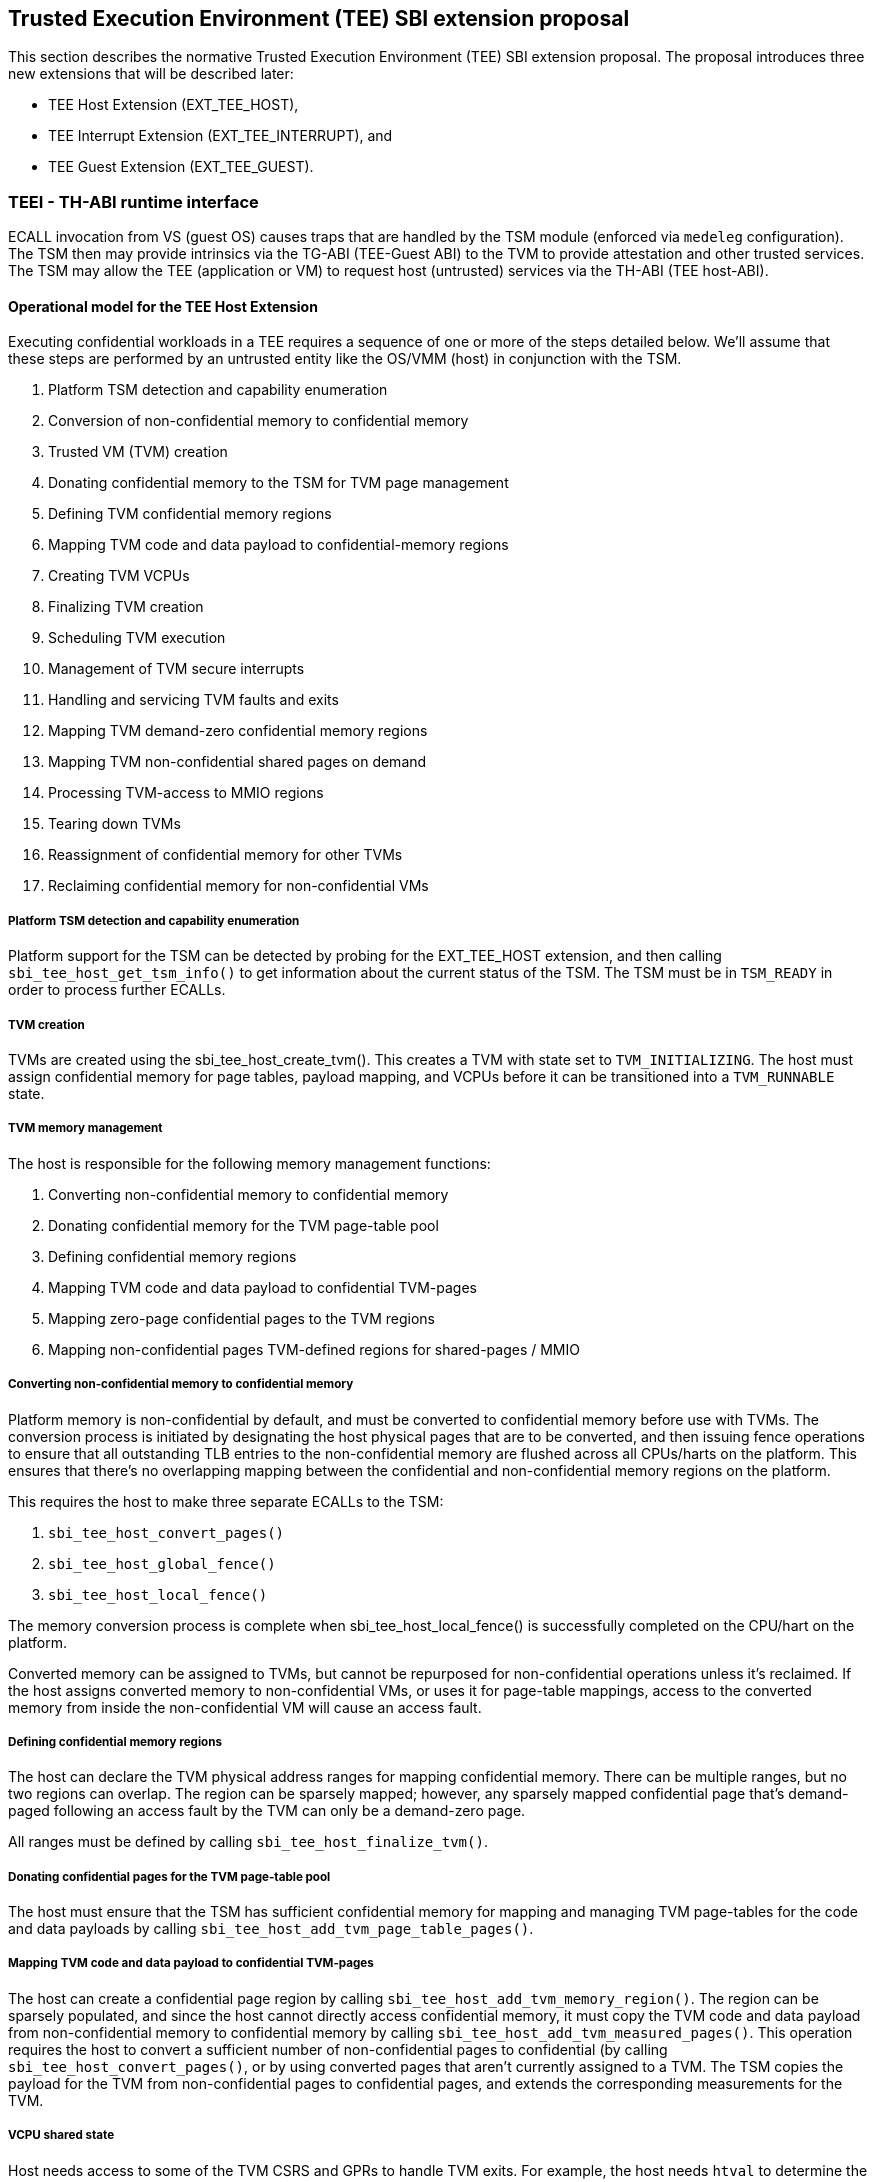 :imagesdir: ./images

[[sbi_tee]]
== Trusted Execution Environment (TEE) SBI extension proposal
This section describes the normative Trusted Execution Environment (TEE) SBI extension proposal. 
The proposal introduces three new extensions that will be described later:

* TEE Host Extension (EXT_TEE_HOST), 
* TEE Interrupt Extension (EXT_TEE_INTERRUPT), and 
* TEE Guest Extension (EXT_TEE_GUEST).

=== TEEI - TH-ABI runtime interface 
ECALL invocation from VS (guest OS) causes traps that are handled by the 
TSM module (enforced via `medeleg` configuration). The TSM then may provide
intrinsics via the TG-ABI (TEE-Guest ABI) to the TVM to provide attestation 
and other trusted services. The TSM may allow the TEE (application or VM) 
to request host (untrusted) services via the TH-ABI (TEE host-ABI).

==== Operational model for the TEE Host Extension
Executing confidential workloads in a TEE requires a sequence of one or more of the steps detailed below.
We'll assume that these steps are performed by an untrusted entity like the OS/VMM (host) in conjunction
with the TSM.

. Platform TSM detection and capability enumeration
. Conversion of non-confidential memory to confidential memory
. Trusted VM (TVM) creation
. Donating confidential memory to the TSM for TVM page management
. Defining TVM confidential memory regions
. Mapping TVM code and data payload to confidential-memory regions
. Creating TVM VCPUs
. Finalizing TVM creation
. Scheduling TVM execution
. Management of TVM secure interrupts
. Handling and servicing TVM faults and exits
. Mapping TVM demand-zero confidential memory regions
. Mapping TVM non-confidential shared pages on demand
. Processing TVM-access to MMIO regions
. Tearing down TVMs
. Reassignment of confidential memory for other TVMs
. Reclaiming confidential memory for non-confidential VMs

===== Platform TSM detection and capability enumeration
Platform support for the TSM can be detected by probing for the EXT_TEE_HOST extension, and then
calling `sbi_tee_host_get_tsm_info()` to get information about the current status of the TSM. The
TSM must be in `TSM_READY` in order to process further ECALLs.

===== TVM creation
TVMs are created using the sbi_tee_host_create_tvm(). This creates a TVM with state set to `TVM_INITIALIZING`.
The host must assign confidential memory for page tables, payload mapping, and VCPUs before it can be
transitioned into a `TVM_RUNNABLE` state.

===== TVM memory management
The host is responsible for the following memory management functions:

. Converting non-confidential memory to confidential memory
. Donating confidential memory for the TVM page-table pool
. Defining confidential memory regions
. Mapping TVM code and data payload to confidential TVM-pages
. Mapping zero-page confidential pages to the TVM regions
. Mapping non-confidential pages TVM-defined regions for shared-pages / MMIO

===== Converting non-confidential memory to confidential memory
Platform memory is non-confidential by default, and must be converted to confidential memory
before use with TVMs. The conversion process is initiated by designating the host physical
pages that are to be converted, and then issuing fence operations to ensure that all outstanding
TLB entries to the non-confidential memory are flushed across all CPUs/harts on the platform. This
ensures that there's no overlapping mapping between the confidential and non-confidential memory
regions on the platform.

This requires the host to make three separate ECALLs to the TSM:

. `sbi_tee_host_convert_pages()`
. `sbi_tee_host_global_fence()`
. `sbi_tee_host_local_fence()`

The memory conversion process is complete when sbi_tee_host_local_fence() is successfully completed
on the CPU/hart on the platform.

Converted memory can be assigned to TVMs, but cannot be repurposed for non-confidential operations
unless it's reclaimed. If the host assigns converted memory to non-confidential VMs, or uses it for
page-table mappings, access to the converted memory from inside the non-confidential VM will cause
an access fault.

===== Defining confidential memory regions
The host can declare the TVM physical address ranges for mapping confidential memory. There can be multiple ranges,
but no two regions can overlap. The region can be sparsely mapped; however, any sparsely mapped confidential page that's
demand-paged following an access fault by the TVM can only be a demand-zero page.

All ranges must be defined by calling `sbi_tee_host_finalize_tvm()`.

===== Donating confidential pages for the TVM page-table pool
The host must ensure that the TSM has sufficient confidential memory for mapping and managing TVM page-tables
for the code and data payloads by calling `sbi_tee_host_add_tvm_page_table_pages()`.

===== Mapping TVM code and data payload to confidential TVM-pages
The host can create a confidential page region by calling `sbi_tee_host_add_tvm_memory_region()`.
The region can be sparsely populated, and since the host cannot directly access confidential memory, it must copy the TVM
code and data payload from non-confidential memory to confidential memory by calling `sbi_tee_host_add_tvm_measured_pages()`.
This operation requires the host to convert a sufficient number of non-confidential pages to confidential (by calling
`sbi_tee_host_convert_pages()`, or by using converted pages that aren't currently assigned to a TVM. The TSM copies the 
payload for the TVM from non-confidential pages to confidential pages, and extends the corresponding measurements for the
TVM.

===== VCPU shared state
Host needs access to some of the TVM CSRS and GPRs to handle TVM exits. For example, the host needs `htval` to determine
the fault address, `a0`-`a7` GPRs are needed to handle forwarded ECALLs and so on. For this purpose, the host and TSM use NACL
Extension based shared memory interface <<R10>>, from now on called NACL shared memory to avoid confusion with shared memory pages
between TVM and the host.

The NACL shared memory interface is between TSM and the host and TSM is responsible for writing any trap-related CSRs and GPRs
needed by the host to handle the exception. TSM is also responsible for reading the returned result and forwarding it to the TVM.
Further details about which CSRs and GPRS are used by the TSM and the host can be found in <<table_tsm_csr_updates_in_nacl>>.
The layout of NACL shared memory is shown below as `struct nacl_shmem` and `scratch` space layout for TSM is shown as
`struct tsm_shmem_scratch`.

[source, C]
-------------------
struct nacl_shmem {
    /* Scratch space. The layout of this scratch space is defined by the particular function being
     * invoked.
     *
     * For the `sbi_tee_host_run_tvm_vcpu()` function in the TEE-H extension, the layout of this 
     * scratch space matches the `tsm_shmem_scratch` struct given below.
     */
    uint64_t scratch[256];
    uint64_t _reserved[240];
    /* Bitmap indicating which CSRs in `csrs` the host wishes to sync.
     *
     * Currently unused in the TEE-related extensions and will not be read or written by the TSM.
     */
    uint64_t dirty_bitmap[16];
    /* Hypervisor and virtual-supervisor CSRs. The 12-bit CSR number is transformed into a 10-bit
     * index by extracting bits `{csr[11:10], csr[7:0]}` since `csr[9:8]` is always 2'b10 for HS
     * and VS CSRs.
     *
     * These CSRs may be updated by `sbi_tee_host_run_tvm_vcpu()` in the TEE-Host extension. See
     * the documentation of `sbi_tee_host_run_tvm_vcpu()` for more details.
     */
    uint64_t csrs[1024];
};

struct tsm_shmem_scratch {
    /* General purpose registers for a TVM guest.
     *
     * The TSM will always read or write the minimum number of registers in this set to complete
     * the requested action. To avoid leaking information from the TVM, the TSM must follow the
     * given rules.
     *
     * The TSM will write to these registers upon return from `sbi_tee_host_run_tvm_vcpu()` when:
     *  - The vCPU takes a store guest page fault in an emulated MMIO region.
     *  - The vCPU makes an ECALL that is to be forwarded to the host.
     *
     * The TSM will read from these registers when:
     *  - The vCPU takes a load guest page fault in an emulated MMIO region.
     */
    uint64_t guest_gprs[32];
    uint64_t _reserved[224];
};
-------------------

The below table describes the list of CSRs and GPRs that the TSM and the host are supposed to use from NACL shared memory.
It also describes the operation allowed for each entity in terms of `R` (read) and `W` (write) permissions. Note that the TSM
and the host can read/write to any of the fields without any faults but the permissions depict the expected use case. For write only
CSRs or GPRs TSM is supposed to ignore any modifications by the host. TSM is only supposed to take modifications from CSRs or GPRs
with read permission such as `a0` and `a1` GPRs.

[#table_tsm_csr_updates_in_nacl]
.TSM NACL CSRs and GPRs
[cols="2,1,1,12", width=100%, align="center", options="header"]
|===
| *CSRs*     | *TSM* | *Host* | *Purpose*
| htinst     |  W    |  R     | TSM writes the faulting instruction into htinst to allow the host to emulate the MMIO.
| htval      |  W    |  R     | In case of a guest page-fault, TSM writes the guest's physical address that faulted into
                                htval CSR.
| htimedelta |  W    |  R     | TSM writes the guest htimedelta in this CSR. This is to allow the host to schedule an internal
                                software timer for the guest to keep the timer interrupt ticking.
| vstimecmp  |  W    |  R     | TSM writes the guest's vstimecmp to allow the host to schedule an internal software timer for the guest. 
| vsie       |  W    |  R     | TSM writes the guest's vsie to allow the host to check which interrupts are enabled. This is useful
                                in waking up a guest's vcpu when it's sleeping due to a `WFI` instruction.
| *GPRs*     |       |        |
| a0         |  RW   |  RW    | Used for both passing argument and returning the result for ECALLs forwarded to the host.
| a1         |  RW   |  RW    | Used for both passing argument and returning the result for ECALLs forwarded to the host.
| a2         |  W    |  R     | Used for passing an argument for ECALLs forwarded to the host.
| a3         |  W    |  R     | Used for passing an argument for ECALLs forwarded to the host.
| a4         |  W    |  R     | Used for passing an argument for ECALLs forwarded to the host.
| a5         |  W    |  R     | Used for passing an argument for ECALLs forwarded to the host.
| a6         |  W    |  R     | Used for passing an argument for ECALLs forwarded to the host.
| a7         |  W    |  R     | Used for passing an argument for ECALLs forwarded to the host.
| x0-x31     |  RW   |  RW    | Any of the GPR used in load/store instruction trapped for MMIO emulation.
|===

[TIP]
====
It's recommended that the TSM should transform the load or store instruction to/from `a0` before writing to the htinst CSR.
So that `a0` will be the only GPR used for MMIO emulation reducing the GPRs accessible to the host.
====

===== VCPU creation
The host must register CPUs/harts with the TSM before they can be used for TVM execution by calling
`sbi_tee_host_create_tvm_vcpu()`. The NACL shared memory interface is used between the host and the
TSM for processing TVM exits from `sbi_tee_host_run_tvm_vcpu()`.

===== TVM execution
Following the assignment of memory and VCPU resources, the host can transition the guest into a `TVM_RUNNABLE`
state by calling `sbi_tee_host_finalize_tvm()`. The host must set up TVM Boot vCPU execution parameters like the
entrypoint (`ENTRY_PC`) and boot argument (`ENTRY_ARG`) using arguments to `sbi_tee_host_finalize_tvm()`. Note that
some TEE calls are no longer permissible after this transition.

The host can then call sbi_tee_host_run_tvm_vcpu()` to begin execution. The host must boot vCPU `0` first otherwise
`sbi_tee_host_run_tvm_vcpu()` call will fail. TVM execution continues until there is an event like an interrupt, or
fault that cannot be serviced by the TSM. Some interrupts and exceptions are resumable, and the host can determine
specific reason by examining the `scause` CSR. The host can then examine the NACL shared memory if needed to determine
further course of action. This may involve servicing exits caused by TVM-ECALLs that require host action (like adding
MMIO region or share memory with the host), TVM page-faults, virtual instructions, etc.

===== Mapping confidential demand-zero pages and non-confidential shared pages
The host can handle TVM page-faults by determining whether it was caused by access to a confidential or
non-confidential region. In the former case, it can use `sbi_tee_host_add_tvm_zero_pages()` to
populate the region with a previously converted confidential page. The TSM verifies that the confidential
page isn't currently in use, and zeroes it out before assigning it to the TVM. Demand-zero pages have no bearing
on the TVM measurement, and can be added at any point in time.

The host can process non-confidential pages by calling `sbi_tee_host_add_shared_pages()`. Non-confidential
shared memory regions are defined by the TVM using the EXT_TEE_GUEST extension.

===== Handling MMIO faults
TVMs can define MMIO regions using the EXT_TEE_GUEST extension, and a runtime access to such a region causes
a resumable exit from the TVM. The host can examine the exit code from `scause` CSR, and when the exception
is a guest load/store page fault, the host will check if the fault address belongs to any of the registered MMIO
emulation regions. The fault address information comes from `stval` and `htval` CSRs. After emulation, the host
updates the NACL shared memory region as appropriate and resumes TVM execution. This process also involves instruction
decoding using the `htinst` CSR from the NACL shared memory region.

===== Handling virtual instructions
The host can handle exits caused by virtual instruction by examining and decoding the contents of the
NACL shared memory region.

===== Management of secure interrupts
The host can use the Tee Interrupt Extension (EXT_TEE_INTERRUPT) to manage secure TVM interrupts on
platforms with AIA support.

===== TVM teardown
The host can teardown a TVM by calling `sbi_tee_host_destroy_tvm()`. This automatically releases all
confidential memory assigned to the TVM, and it can be repurposed for use with other TVMs. However,
reclaiming the memory for use by non-confidential workloads requires an explicit call to
`sbi_tee_host_reclaim_pages()`.

==== Operational model for the TEE Guest Extension
This interface is used by TVMs to communicate with TSM. Presently, this extension allows guests
to define memory regions for MMIO emulation by host, share pages with the host and control interrupt
injection by host.

===== TVM-defined MMIO regions
TVM can register the physical address location as a non-confidential MMIO region at runtime to be emulated by the host.
This is done by calling `sbi_tee_guest_add_mmio_region()`. This results in an exit to the host, and it can retrieve the
information by checking the exit code from the TVM and examining the NACL shared memory region. The expectation
is that the host will service a subsequent page-fault that results from a TVM-access to the non-confidential region.

===== TVM-defined Shared memory regions
TVMs can choose to yield access to confidential memory at runtime and request shared (non-confidential) memory.
The TVM must communicate its request to the host to convert confidential to non-confidential and vice-versa 
explicitly via the `sbi_tee_guest_share_memory_region()` and `sbi_tee_guest_unshare_memory_region()`. This request
results in an exit to the TSM which enforces the security properties on the mapping and exits to the VMM host to 
enforce TLB invalidation. The host must complete a TVM TLB invalidation sequence, initiated by `tee_host_tvm_initiate_fence()`,
to complete the assignment change. The calling TVM vCPU is considered blocked until the assignment change is completed.
Attempts to run it with `sbi_tee_host_run_tvm_vcpu()` will fail. Any guest page faults taken by other TVM vCPUs in this
region before the completion of the assignment change are considered fatal. The host may not insert any pages in the region
before the completion of the assignment change. Upon completion, the host may either immediately add non-confidential pages
or may insert the pages on faults during TVM access into the region using `sbi_tee_host_add_tvm_shared_pages()`.

Both sharing and unsharing operations are destructive, i.e. the contents of memory in the range to be converted are lost.

image:tsm_detection_and_tvm_creation.svg[Figure 7]
Figure 7: TSM Detection and TVM creation

image:tvm_destruction_and_memory_reclamation.svg[Figure 8]
Figure 8: TVM destruction and Memory reclamation

image:tvm_runtime_execution.svg[Figure 9]
Figure 9: TVM runtime execution

== TEE Host Extension (EID #0x54454548)

=== Listing of common enums
The following enums are referenced by several functions described below.

[source, C]
-------------------
enum tsm_page_type {
    /* 4KiB */
    PAGE_4K = 0,
    /* 2 MiB */
    PAGE_2MB = 1,
    /* 1 GiB */
    PAGE_1GB = 2,
    /* 512 GiB */
    PAGE_512GB = 3,
}
-------------------

[source, C]
-------------------
enum tvm_state {
    /* The TVM has been created, but isn't yet ready to run */
    TVM_INITIALIZING = 0,
    /* The TVM is in a runnable state */
    TVM_RUNNABLE = 1,
};
-------------------

[#sbi_tee_host_get_tsm_info]
=== Function: TEE Host Get TSM Info (FID #0)
[source, C]
-----
struct sbiret sbi_tee_host_get_tsm_info(unsigned long tsm_info_address,
                                        unsigned long tsm_info_len);
-----
Writes up to `tsm_info_len` bytes of information at the physical memory address
specified by `tsm_info_address`. `tsm_info_len` should be the size of the
`tsm_info` struct below. The information returned by the call can be used to determine
the current state of the TSM, and configure parameters for other TVM-related calls.

*Returns* the number of bytes written to `tsm_info_address` on success.

[source, C]
------
enum tsm_state {
    /* TSM has not been loaded on this platform. */
    TSM_NOT_LOADED = 0,
    /* TSM has been loaded, but has not yet been initialized. */
    TSM_LOADED = 1,
    /* TSM has been loaded & initialized, and is ready to accept ECALLs.*/
    TSM_READY = 2
};

struct tsm_info {
    /*
     * The current state of the TSM (see tsm_state enum above). If the state is not TSM_READY,
     * the remaining fields are invalid and will be initialized to 0.
     */
    uint32_t tsm_state;
    /* Version number of the running TSM. */
    uint32_t tsm_version;
    /*
     * The number of 4KiB pages which must be donated to the TSM for storing TVM
     * state in sbi_tee_host_create_tvm_vcpu().
     */
    unsigned long tvm_state_pages;
    /* The maximum number of VCPUs a TVM can support. */
    unsigned long tvm_max_vcpus;
    /*
     * The number of 4kB pages which must be donated to the TSM when
     * creating a new VCPU.
     */
    unsigned long tvm_vcpu_state_pages;
};
------

The possible error codes returned in `sbiret.error` are shown below.

[#table_sbi_tee_host_get_tsm_info_errors]
.TEE Host Get TSM Info
[cols="2,3", width=90%, align="center", options="header"]
|===
| Error code              | Description
| SBI_SUCCESS             | The operation completed successfully.
| SBI_ERR_INVALID_ADDRESS | `tsm_info_address` was invalid.
| SBI_ERR_INVALID_PARAM   | `tsm_info_len` was insufficient.
| SBI_ERR_FAILED          | The operation failed for unknown reasons.
|===

A list of possible TSM states and the associated semantics appears below (TBD: States for TSM update).

[#table_tsm_states]
.TSM States
[%header,%autowidth]
|===
| TSM State          | Meaning
| TSM_NOT_LOADED     | TSM has not been loaded on this platform.
| TSM_LOADED         | TSM has been loaded, but has not yet been initialized.
| TSM_READY          | TSM has been loaded & initialized, and is ready to accept ECALLs.
|===

[#sbi_tee_host_convert_pages]
=== Function: TEE Host Convert Pages (FID #1)
[source, C]
-----
struct sbiret sbi_tee_host_convert_pages(unsigned long base_page_address,
                                         unsigned long num_pages);

-----

Begins the process of converting `num_pages` of non-confidential memory starting
at `base_page_address` to confidential-memory. On success, pages can be assigned
to TVMs only following subsequent calls to `sbi_tee_host_global_fence()` and
`sbi_tee_host_local_fence()` that complete the conversion process. The implied
page size is 4KiB.

The `base_page_address` must be page-aligned.


The possible error codes returned in `sbiret.error` are shown below.

[#table_sbi_tee_host_convert_pages_errors]
.TEE Host Convert Pages
[cols="2,3", width=90%, align="center", options="header"]
|===
| Error code              | Description
| SBI_SUCCESS             | The operation completed successfully.
| SBI_ERR_INVALID_ADDRESS | `base_page_address` was invalid.
| SBI_ERR_INVALID_PARAM   | `num_pages` was invalid.
| SBI_ERR_FAILED          | The operation failed for unknown reasons.
|===


=== Function: TEE Host Reclaim Pages (FID #2)
[source, C]
-------
struct sbiret sbi_tee_host_reclaim_pages(unsigned long base_page_address,
                                         unsigned long num_pages);

-------
Reclaims `num_pages` of confidential memory starting at `base_page_address`.
The pages must not be currently assigned to an active TVM. The implied page
size is 4KiB.

The possible error codes returned in `sbiret.error` are shown below.

[#table_tee_tsm_reclaim_pages_errors]
.TEE Host Reclaim Pages
[cols="2,3", width=90%, align="center", options="header"]
|===
| Error code              | Description
| SBI_SUCCESS             | The operation completed successfully.
| SBI_ERR_INVALID_ADDRESS | `base_page_address` was invalid.
| SBI_ERR_INVALID_PARAM   | `num_pages` was invalid.
| SBI_ERR_FAILED          | The operation failed for unknown reasons.
|===

[#sbi_tee_host_global_fence]
=== Function: TEE Host Initiate Global Fence (FID #3)
[source, C]
-----
struct sbiret sbi_tee_host_global_fence(void);
-----
Initiates a TLB invalidation sequence for all pages marked for conversion via
calls to `sbi_tee_host_convert_pages()`. The TLB invalidation sequence is completed
when `sbi_tee_host_local_fence()` has been invoked on all other CPUs. An error is
returned if a TLB invalidation sequence is already in progress.

The possible error codes returned in `sbiret.error` are shown below.

[#table_sbi_tee_host_global_fence_errors]
.TEE Host Initiate Fence
[cols="2,3", width=90%, align="center", options="header"]
|===
| Error code              | Description
| SBI_SUCCESS             | The operation completed successfully.
| SBI_ERR_ALREADY_STARTED | A fence operation is already in progress.
| SBI_ERR_FAILED          | The operation failed for unknown reasons.
|===

[#sbi_tee_host_local_fence]
=== Function: TEE Host Local Fence (FID #4)
[source, C]
-----
struct sbiret sbi_tee_host_local_fence(void);
-----
Invalidates TLB entries for all pages pending conversion by an in-progress TLB
invalidation operation on the local CPU.

The possible error codes returned in `sbiret.error` are shown below.

[#table_sbi_tee_host_local_fence_errors]
.TEE Host Local Fence
[cols="2,3", width=90%, align="center", options="header"]
|===
| Error code            | Description
| SBI_SUCCESS           | The operation completed successfully.
| SBI_ERR_FAILED        | The operation failed for unknown reasons.
|===

[#sbi_tee_host_create_tvm]
=== Function: TEE Host Create TVM (FID #5)
[source, C]
-----
struct sbiret sbi_tee_host_create_tvm(unsigned long tvm_create_params_addr,
                                      unsigned long tvm_create_params_len);
-----
Creates a confidential TVM using the specified parameters. The `tvm_create_params_addr`
is the physical address of the buffer containing the `tvm_create_params` structure
described below, and `tvm_create_params_len` is the size of the structure in bytes.

TVM creation (static) process where a set of TEE pages are assigned for a TVM to hold a 
TVM's global state. This routine also configures the global configuration that applies 
to the TVM and affects all TVM virtual hart settings. For example, features enabled for this 
TVM, perfmon enabled, debug enabled etc.

Callers of this API should first invoke `sbi_tee_host_get_tsm_info()` to obtain information
about the parameters that should be used to populate `tvm_create_params`.

[source, C]
----
struct tvm_create_params {
    /*
     * The base physical address of the 16KiB confidential memory region
     * that should be used for the TVM's page directory. Must be 16KiB-aligned.
     */
    unsigned long tvm_page_directory_addr;
    /*
     * The base physical address of the confidential memory region to be used
     * to hold the TVM's state. Must be page-aligned and the number of
     * pages must be at least the value returned in tsm_info.vm_state_pages
     * returned by the call to sbi_tee_host_get_tsm_info().
     */
    unsigned long tvm_state_addr;
};
----

*Returns* the *`tvm_guest_id`* in sbiret.value on success. The *`tvm_guest_id`* can be used
to uniquely reference the TVM in invocations of the other functions that appear below. On
success, the TVM will be in the `TVM_INITIALIZING` state, until a subsequent call to
`sbi_tee_host_finalize_tvm()` is made to transition the TVM to a `TVM_RUNNABLE` state.

The list of possible TVM states appears below.

[#table_sbi_tvm_states]
.TEE TVM States
[cols="2,3", width=90%, align="center", options="header"]
|===
| State              | Description
| TVM_INITIALIZING   | The TVM has been created, but isn't yet ready to run.
| TVM_RUNNABLE       | The TVM is in a runnable state, and can be executed by
                     | calling `sbi_tee_host_run_tvm_vcpu()`.
|===

The possible error codes returned in `sbiret.error` are shown below.

[#table_sbi_tee_host_create_tvm_errors]
.TEE Host Create TVM Errors
[cols="2,3", width=90%, align="center", options="header"]
|===
| Error code              | Description
| SBI_SUCCESS             | The operation completed successfully.
| SBI_ERR_INVALID_ADDRESS | `tvm_create_params_addr` was invalid.
| SBI_ERR_INVALID_PARAM   | `tvm_create_params_len` was invalid.
| SBI_ERR_FAILED          | The operation failed for unknown reasons.
|===

[#sbi_tee_host_finalize_tvm]
=== Function: TEE Host Finalize TVM (FID #6)
[source, C]
------
struct sbiret sbi_tee_host_finalize_tvm(unsigned long tvm_guest_id,
                                        unsigned long entry_sepc,
                                        unsigned long entry_arg);
------
Transitions the TVM specified by `tvm_guest_id` from the `TVM_INITIALIZING` state to a `TVM_RUNNABLE`
state. Also, sets the entry point (`ENTRY_PC`) using `entry_sepc` and boot argument (`ENTRY_ARG`) 
using `entry_arg` for the boot VCPU. Both `entry_sepc` and `entry_arg` are included in the measurement
of the TVM. 'entry_sepc' is the address in TVM binary to start the boot VCPU from and `entry_arg` is 
the address of guest fdt and is passed as an argument to the boot VCPU in `a1` GPR. 

The TSM enforces that a TVM virtual harts cannot be entered unless the TVM measurement is committed 
via this operation. No additional measured pages may be added after this operation is successfully completed.

The possible error codes returned in `sbiret.error` are shown below.

[#table_sbi_tee_host_finalize_tvm_errors]
.TEE Host Finalize TVM Errors
[cols="2,3", width=90%, align="center", options="header"]
|===
| Error code            | Description
| SBI_SUCCESS           | The operation completed successfully.
| SBI_ERR_INVALID_PARAM | `tvm_guest_id` was invalid, or the
                          TVM wasn't in the `TVM_INITIALIZING` state.
| SBI_ERR_FAILED        | The operation failed for unknown reasons.
|===
 
[#sbi_tee_host_destroy_tvm]
=== Function: TEE Host Destroy TVM (FID #7)
[source, C]
-------
struct sbiret sbi_tee_host_destroy_tvm(unsigned long tvm_guest_id);
-------

Destroys a confidential TVM previously created using *`sbi_tee_host_create_tvm()`*.  

Confidential TVM memory is automatically un-assigned following successful destruction, and it
can be assigned to other TVMs. Repurposing confidential memory for use by non-confidential
TVMs requires an explicit call to *`sbi_tee_host_reclaim_pages()`* (described below).

TVM destroy verifies that the VMM has stopped all virtual harts execution for the TVM 
otherwise this call will fail. The TVM virtual hart may not be entered after this point. 
The VMM may start reclaiming TVM memory after this call succeeds.

The possible error codes returned in `sbiret.error` are shown below.

[#table_sbi_tee_host_destroy_tvm_errors]
.TEE Host Destroy TVM Errors
[cols="2,3", width=90%, align="center", options="header"]
|===
| Error code            | Description
| SBI_SUCCESS           | The operation completed successfully.
| SBI_ERR_INVALID_PARAM | `tvm_guest_id` was invalid.
| SBI_ERR_FAILED        | The operation failed for unknown reasons.
|===

[#sbi_tee_host_add_tvm_memory_region]
=== Function: TEE Host Add TVM Memory Region (FID #8)
[source, C]
-----
struct sbiret sbi_tee_host_add_tvm_memory_region(unsigned long tvm_guest_id,
                                                 unsigned long tvm_gpa_addr,
                                                 unsigned long region_len);
-----
Marks the range of TVM physical address space starting at `tvm_gpa_addr` as reserved
for the mapping of confidential memory. The memory region length is specified by 
`region_len`.

Both `tvm_gpa_addr` and `region_len` must be 4kB-aligned, and the region must not
overlap with a previously defined region. This call must not be made after calling
`sbi_tee_host_finalize_tvm()`.

The possible error codes returned in `sbiret.error` are shown below.

[#table_sbi_tee_host_add_tvm_memory_region_errors]
.TEE Host Add TVM Memory Region
[cols="2,3", width=90%, align="center", options="header"]
|===
| Error code              | Description
| SBI_SUCCESS             | The operation completed successfully.
| SBI_ERR_INVALID_ADDRESS | `tvm_gpa_addr` was invalid.
| SBI_ERR_INVALID_PARAM   | `tvm_guest_id` or `region_len` were invalid, or the TVM wasn't
                            in the correct state.
| SBI_ERR_FAILED          | The operation failed for unknown reasons.
|===

[#sbi_tee_host_add_tvm_page_table_pages]
=== Function: TEE Host Add TVM Page Table Pages (FID #9)
[source, C]
-----
struct sbiret sbi_tee_host_add_tvm_page_table_pages(unsigned long tvm_guest_id,
                                                    unsigned long base_page_address,
                                                    unsigned long num_pages);
-----
Adds `num_pages` confidential memory starting at `base_page_address` to the
TVM's page-table page-pool. The implied page size is 4KiB.

Page table pages may be added at any time, and a typical use case is in response to a TVM page fault.

The possible error codes returned in `sbiret.error` are shown below.

[#table_sbi_tee_host_add_tvm_page_table_pages_errors]
.TEE Host Add TVM Page Table Pages
[cols="2,3", width=90%, align="center", options="header"]
|===
| Error code              | Description
| SBI_SUCCESS             | The operation completed successfully.
| SBI_ERR_INVALID_ADDRESS | `base_page_address` was invalid.
| SBI_ERR_OUT_OF_PTPAGES  | The operation could not complete due to insufficient page table pages.
| SBI_ERR_INVALID_PARAM   | `tvm_guest_id` or `num_pages` were invalid,
                             or `tsm_page_type` is invalid.
| SBI_ERR_NOT_SUPPORTED   | The `tsm_page_type` isn't supported by the TSM.
| SBI_ERR_FAILED          | The operation failed for unknown reasons.
|===

[#sbi_tee_host_add_tvm_measured_pages]
=== Function: TEE Host Add TVM Measured Pages (FID #10)
[source, C]
-----
struct sbiret sbi_tee_host_add_tvm_measured_pages(unsigned long tvm_guest_id,
                                                  unsigned long source_address,
                                                  unsigned long dest_address,
                                                  unsigned long tsm_page_type,
                                                  unsigned long num_pages,
                                                  unsigned long tvm_guest_gpa);

-----
Copies num_pages pages from non-confidential memory at `source_address` to confidential
memory at `dest_address`, then measures and maps the pages at `dest_address` at the TVM physical
address space at `tvm_guest_gpa`. The mapping must lie within a region of confidential memory
created with `sbi_tee_host_add_tvm_memory_region()`. The tsm_page_type parameter must
be a legal value for enum type `tsm_page_type`.

This call must not be made after calling `sbi_tee_host_finalize_tvm()`.

This operation is used to extend the static measurement for a TVM for added page contents.
The operation performs a SHA384 hash extend to the measurement register managed by the TSM on 
a 4KB page. The page must be added to a valid GPA mapping. The GPA of the page mapped is part 
of the measurement operation.

The measurement process is a state machine that must be faithfully reproduced by the VMM 
otherwise, the attestation evidence verification by the relying party will fail and the TVM 
will not be considered trustworthy by the relying party. 

The possible error codes returned in `sbiret.error` are shown below.

[#table_sbi_tee_host_add_tvm_measured_pages_errors]
.TEE Host Add TVM Measured Pages
[cols="2,3", width=90%, align="center", options="header"]
|===
| Error code              | Description
| SBI_SUCCESS             | The operation completed successfully.
| SBI_ERR_INVALID_ADDRESS | `source_address` was invalid, or `dest_address`
                            wasn't in a confidential memory region.
| SBI_ERR_INVALID_PARAM   | `tvm_guest_id`, `tsm_page_type`, or `num_pages` were invalid,
                            or the TVM wasn't in the `TVM_INITIALIZING` state.
| SBI_ERR_FAILED          | The operation failed for unknown reasons.
|===

[#sbi_tee_host_add_tvm_zero_pages]
=== Function: TEE Host Add TVM Zero Pages (FID #11)
[source, C]
-----
struct sbiret sbi_tee_host_add_tvm_zero_pages(unsigned long tvm_guest_id,
                                              unsigned long base_page_address,
                                              unsigned long tsm_page_type,
                                              unsigned long num_pages,
                                              unsigned long tvm_base_page_address);
-----
Maps num_pages zero-filled pages of confidential memory starting at `base_page_address`
into the TVM's physical address space starting at `tvm_base_page_address`.
The `tvm_base_page_address` must lie within a region of confidential memory created with
`sbi_tee_host_add_tvm_memory_region()`. The `tsm_page_type` parameter must be a
legal value for the `tsm_page_type` enum. Zero pages for non-present TVM-specified GPA
ranges may be added only post TVM finalization, and are typically demand faulted on TVM access.

This call may be made only after calling `sbi_tee_host_finalize_tvm()`.

The possible error codes returned in `sbiret.error` are shown below.

[#table_sbi_tee_host_add_tvm_zero_pages_errors]
.TEE Host Add TVM Zero Pages Errors
[cols="2,3", width=90%, align="center", options="header"]
|===
| Error code              | Description
| SBI_SUCCESS             | The operation completed successfully.
| SBI_ERR_INVALID_ADDRESS | `base_page_address` or `tvm_base_page_address` were invalid.
| SBI_ERR_INVALID_PARAM   | `tvm_guest_id`, `tsm_page_type`, or `num_pages` were invalid.
| SBI_ERR_FAILED          | The operation failed for unknown reasons.
|===

[#sbi_tee_host_add_tvm_shared_pages]
=== Function: TEE Host Add TVM Shared Pages (FID #12)
[source, C]
-----
struct sbiret sbi_tee_host_add_tvm_shared_pages(unsigned long tvm_guest_id,
                                                unsigned long base_page_address,
                                                unsigned long tsm_page_type,
                                                unsigned long num_pages,
                                                unsigned long tvm_base_page_address);
-----
Maps num_pages of non-confidential memory starting at `base_page_address` into the TVM's physical
address space starting at `tvm_base_page_address`. The `tvm_base_page_address` must lie within a
region of non-confidential memory previously defined by the TVM via the guest interface to the TSM.
The `tsm_page_type` parameter must be a legal value for the `tsm_page_type` enum.

Shared pages can be added only after the TVM begins execution, and calls the TSM to define the
location of shared memory regions. They are typically demand faulted on TVM access.

The possible error codes returned in `sbiret.error` are shown below.

[#table_sbi_tee_host_add_tvm_shared_pages_errors]
.TEE TEE Host Add TVM Shared Pages
[cols="2,3", width=90%, align="center", options="header"]
|===
| Error code              | Description
| SBI_SUCCESS             | The operation completed successfully.
| SBI_ERR_INVALID_ADDRESS | `base_page_address` or `tvm_base_page_address` were invalid.
| SBI_ERR_INVALID_PARAM   | `tvm_guest_id`, `tsm_page_type`, or `num_pages` were invalid.
| SBI_ERR_FAILED          | The operation failed for unknown reasons.
|===

[#sbi_tee_host_create_tvm_vcpu]
=== Function: TEE Host Create TVM VCPU (FID #13)
[source, C]
-----
struct sbiret sbi_tee_host_create_tvm_vcpu(unsigned long tvm_guest_id,
                                           unsigned long tvm_vcpu_id,
                                           unsigned long tvm_state_page_addr);
-----
Adds a VCPU with ID `vcpu_id` to the TVM specified by `tvm_guest_id`. `tvm_state_page_addr`
must be page-aligned and point to a confidential memory region used to hold the TVM's vCPU
state, and must be `tsm_info::tvm_state_pages` pages in length. This call must not be made
after calling `sbi_tee_host_finalize_tvm()`.

The possible error codes returned in `sbiret.error` are shown below.

[#table_sbi_tee_host_create_tvm_vcpu_errors]
.TEE Host Create TVM VCPU Errors
[cols="2,3", width=90%, align="center", options="header"]
|===
| Error code            | Description
| SBI_SUCCESS           | The operation completed successfully.
| SBI_ERR_INVALID_PARAM | `tvm_guest_id` or `tvm_vcpu_id` were invalid,
                          or the TVM wasn't in `TVM_INITIALIZING` state.
| SBI_ERR_FAILED        | The operation failed for unknown reasons.
|===

[#sbi_tee_host_run_tvm_vcpu]
=== Function: TEE Host Run TVM VCPU (FID #14)
[source, C]
-----
struct sbiret sbi_tee_host_run_tvm_vcpu(unsigned long tvm_guest_id,
                                        unsigned long tvm_vcpu_id);
-----
Runs the VCPU specified by `tvm_vcpu_id` in the TVM specified by `tvm_guest_id`.
The `tvm_guest_id` must be in a "runnable" state (requires a prior call
to `sbi_tee_host_finalize_tvm()`). The function does not return unless the TVM exits with
a trap that cannot be handled by the TSM.

*Returns* 0 on success in sbiret.value if the TVM exited with a resumable VCPU interrupt or exception,
and non-zero otherwise. In the latter case, attempts to call `sbi_tee_host_run_tvm_vcpu()` with the
same `tvm_vcpu_id` will fail.

The possible error codes returned in `sbiret.error` are shown below.

[#table_sbi_tee_host_run_tvm_vcpu_errors]
.TEE Host Run TVM VCPU Errors
[cols="2,3", width=90%, align="center", options="header"]
|===
| Error code            | Description
| SBI_ERR_SUCCESS       | The TVM exited, and sbiret.value contains 0 if the
                          interrupt or exception is resumable. The host can
                          examine `scause` to determine details.
| SBI_ERR_INVALID_PARAM | `tvm_guest_id` or `tvm_vcpu_id` were invalid, or the
                          TVM wasn't in `TVM_RUNNABLE` state.
| SBI_ERR_FAILED        | The operation failed for unknown reasons.
|===

The TSM updates the hosts `scause` CSR. The host should use the `scause` field to determine whether
the exit was caused by an interrupt or exception, and then use the additional information in the NACL
shared memory region to determine further course of action (if sbiret.value is 0).

The TSM sets the most significant bit in `scause` to indicate that the exit was caused
by an interrupt, and if this bit is clear, the implication is that the exit was caused
by an exception. The remaining bits are specific information about the interrupt or exception,
and the specific reason can be determined using the enumeration detailed below.

[source, C]
-------
enum tvm_interrupt_exit {
    /* Refer to the privileged spec for details. */
    USER_SOFT = 0,
    SUPERVISOR_SOFT = 1,
    VIRTUAL_SUPERVISOR_SOFT = 2,
    MACHINE_SOFT = 3,
    USER_TIMER = 4,
    SUPERVISOR_TIMER = 5,
    VIRTUAL_SUPERVISOR_TIMER = 6,
    MACHINE_TIMER = 7,
    USER_EXTERNAL = 8,
    SUPERVISOR_EXTERNAL = 9,
    VIRTUAL_SUPERVISOR_EXTERNAL = 10,
    MACHINE_EXTERNAL = 11,
    SUPERVISOR_GUEST_EXTERNAl = 12,
};
-------

[source, C]
-------
enum Exception {
    /* Refer to the privileged spec for details. */
    INSTRUCTION_MISALIGNED = 0,
    INSTRUCTION_FAULT = 1,
    ILLEGAL_INSTRUCTION = 2,
    BREAKPOINT = 3,
    LOAD_MISALIGNED = 4,
    LOAD_FAULT = 5,
    STORE_MISALIGNED = 6,
    STORE_FAULT = 7,
    USER_ENVCALL = 8,
    SUPERVISOR_ENVCALL = 9,
    /*
     * The TVM made an ECALL request directed at the host. The host should examine GPRs A0-A7
     * in the NACL shared memory area to process the ECALL.
    */
    VIRTUAL_SUPERVISOR_ENV_CALL = 10,
    /* Refer to the privileged spec for details. */
    MACHINE_ENVCALL = 11,
    INSTRUCTION_PAGE_FAULT = 12,
    LOAD_PAGE_FAULT = 13,
    STORE_PAGE_FAULT = 15,
    GUEST_INSTRUCTION_PAGE_FAULT = 20,
    /*
     * The TVM encountered a load fault in a confidential, MMIO, or shared memory region. The
     * host should determine the fault address by retrieving the `htval` and `stval` CSRs and
     * combining them as follows: "(htval << 2) | (stval & 0x3)". The fault address can then
     * be used to determine the type of memory region, and making the appropriate call 
     * (example: sbi_tee_host_add_tvm_zero_pages() to add a demand-zero confidential page if
     * applicable), and then calling sbi_tee_host_run_tvm_vcpu() to resume execution at the 
     * following instruction.
     */
    GUEST_LOAD_PAGE_FAULT = 21,
    /* 
     * The TVM executed an instruction that caused an exit. The host should decode the instruction
     * by examining `htinst` CSR and determine the further course of action, and then calling
     * sbi_tee_host_run_tvm_vcpu() if appropriate to resume execution at the following instruction.
     */
    VIRTUAL_INSTRUCTION = 22,
    /*
     * The TVM encountered a store fault in a confidential, MMIO, or shared memory region. The
     * host should determine the fault address by retrieving the `htval` and `stval` CSRs and
     * combining them as follows: "(htval << 2) | (stval & 0x3)". The fault address can then be
     * used to determine the type of memory region, and making the appropriate call
     * (example: sbi_tee_host_add_tvm_zero_pages() to add a demand-zero confidential page if
     * applicable), and then calling `sbi_tee_host_run_tvm_vcpu()` to resume execution at the following
     * instruction.
     */
    GUEST_STORE_PAGE_FAULT = 23,
};
-------

[#sbi_tee_host_tvm_fence]
=== Function: TEE Host Initiate TVM Fence (FID #15)
[source, C]
-----
struct sbiret sbi_tee_host_tvm_fence(unsigned long tvm_guest_id);
-----
Initiates a TLB invalidation sequence for all pages that have been invalidated in the
given TVM's address space since the previous call to `sbi_tee_host_tvm_fence()`. The TLB
invalidation sequence is completed when all vCPUs in the TVM that were running prior to
the call to `sbi_tee_host_tvm_fence()` have taken a trap into the TSM, which the host can
cause by sending an IPI to the physical CPUs on which the TVM's vCPUs are running. Note
that the physical CPUs don't have to necessarily perform anything on those IPIs. An error is
returned if a TLB invalidation sequence is already in progress for the TVM.

The possible error codes returned in `sbiret.error` are shown below.

[#table_sbi_tee_host_tvm_fence_errors]
.TEE Host Initiate TVM Fence
[cols="2,3", width=90%, align="center", options="header"]
|===
| Error code              | Description
| SBI_SUCCESS             | The operation completed successfully.
| SBI_ERR_ALREADY_STARTED | A fence operation is already in progress.
| SBI_ERR_FAILED          | The operation failed for unknown reasons.
|===

== TEE Interrupt Extension (EID #0x54454549)
The TEE Interrupt extension supplements the TEE Host extension with hardware-assisted interrupt
virtualization using the RISC-V Advanced Interrupt Architecture (AIA) on platforms which
support it.

[#sbi_tee_interrupt_init_tvm_aia]
=== Function: TEE Interrupt Init TVM AIA (FID #0)
[source, C]
-------
struct sbiret sbi_tee_interrupt_init_tvm_aia(unsigned long tvm_guest_id,
                                             unsigned long tvm_aia_params_addr,
                                             unsigned long tvm_aia_params_len);
-------

Configures AIA virtualization for the TVM identified by `tvm_guest_id` based on the
parameters in the `tvm_aia_params` structure at the non-confidential physical address
at `tvm_aia_params_addr`. The `tvm_aia_params_len` is the byte-length of the `tvm_aia_params`
structure.

This cannot be called after `sbi_tee_host_finalize_tvm()`.

The format and semantics of the `tvm_aia_params_addr` structure appears below.

[source, C]
-------
struct tvm_aia_params {
    /*
     * The base address of the virtualized IMSIC in TVM physical address space.
     *
     * IMSIC addresses follow the below pattern:
     *
     * XLEN-1 >=24 12 0 | | | |
     *
     * |xxxxxx|Group Index|xxxxxxxxxxx|Hart Index|Guest Index| 0 |
     *
     * The base address is the address of the IMSIC with group ID, hart ID, and guest ID of 0.
     */
    unsigned long imsic_base_addr;
    /* The number of group index bits in an IMSIC address. */
    uint32_t group_index_bits;
    /* The location of the group index in an IMSIC address. Must be >= 24. */
    uint32_t group_index_shift;
    /* The number of hart index bits in an IMSIC address. */
    uint32_t hart_index_bits;
    /* The number of guest index bits in an IMSIC address. Must be >= log2(guests_per_hart + 1). */
    uint32_t guest_index_bits;
    /*
     * The number of guest interrupt files to be implemented per VCPU. Implementations may reject
     * configurations with guests_per_hart > 0 if nested IMSIC virtualization is not supported.
     */
    uint32_t guests_per_hart;
};
-------

The possible error codes returned in `sbiret.error` are shown below.

[#table_sbi_tee_interrupt_init_tvm_aia_errors]
.TEE Interrupt Init TVM AIA
[cols="2,3", width=90%, align="center", options="header"]
|===
| Error code              | Description
| SBI_SUCCESS             | The operation completed successfully.
| SBI_ERR_INVALID_ADDRESS | `tvm_aia_params_addr` was invalid.
| SBI_ERR_INVALID_PARAM   | `tvm_guest_id` or `tvm_aia_params_addr` were invalid,
                            or the TVM wasn't in the `TVM_INITIALIZING` state.
| SBI_ERR_FAILED          | The operation failed for unknown reasons.
|===

[#sbi_tee_interrupt_set_tvm_aia_cpu_imsic_addr]
=== Function: TEE Interrupt Set TVM AIA CPU IMSIC Addr (FID #1)
[source, C]
-------
struct sbiret sbi_tee_interrupt_set_tvm_aia_cpu_imsic_addr(unsigned long tvm_guest_id,
                                                           unsigned long tvm_vcpu_id,
                                                           unsigned long tvm_vcpu_imsic_gpa);
-------

Sets the guest physical address of the specified VCPU’s virtualized IMSIC to `tvm_vcpu_imsic_gpa`.
The `tvm_vcpu_imsic_gpa` must be valid for the AIA configuration that was set by
`sbi_tee_interrupt_init_tvm_aia()`. No two VCPUs may share the same `tvm_vcpu_imsic_gpa`.

This can be called only after `sbi_tee_interrupt_init_tvm_aia()` and before `sbi_tee_host_finalize_tvm()`.
All VCPUs in an AIA-enabled TVM must have their IMSIC configuration set prior to calling
`sbi_tee_host_finalize_tvm()`.

The possible error codes returned in `sbiret.error` are shown below.

[#table_sbi_tee_interrupt_set_tvm_aia_cpu_imsic_addr_errors]
.TEE Interrupt Set TVM AIA CPU IMSIC Addr
[cols="2,3", width=90%, align="center", options="header"]
|===
| Error code              | Description
| SBI_SUCCESS             | The operation completed successfully.
| SBI_ERR_INVALID_ADDRESS | `tvm_vcpu_imsic_gpa` was invalid.
| SBI_ERR_INVALID_PARAM   | `tvm_guest_id` or `tvm_vcpu_id` were invalid, or
                            the TVM wasn't in the `TVM_INITIALIZING` state.
| SBI_ERR_FAILED          | The operation failed for unknown reasons.
|===

[#sbi_tee_interrupt_convert_tvm_aia_imsic]
=== Function: TEE Interrupt Convert AIA IMSIC (FID #2)
[source, C]
-------
struct sbiret sbi_tee_interrupt_convert_aia_imsic(unsigned long imsic_page_addr);
-------

Starts the process of converting the non-confidential guest interrupt file at
`imsic_page_addr` for use with a TVM. This must be followed by calls to `sbi_tee_host_global_fence()`
and `sbi_tee_host_local_fence()` before the interrupt file can be assigned to a TVM.

The possible error codes returned in `sbiret.error` are shown below.

[#table_sbi_tee_aia_tvm_convert_imsic_errors]
.TEE Interrupt Convert AIA IMSIC
[cols="2,3", width=90%, align="center", options="header"]
|===
| Error code              | Description
| SBI_SUCCESS             | The operation completed successfully.
| SBI_ERR_INVALID_ADDRESS | `imsic_page_addr` was invalid.
| SBI_ERR_FAILED          | The operation failed for unknown reasons.
|===

[#sbi_tee_interrupt_reclaim_tvm_aia_imsic]
=== Function: TEE Interrupt Reclaim TVM AIA IMSIC (FID #3)
[source, C]
-------
struct sbiret sbi_tee_interrupt_reclaim_tvm_aia_imsic(unsigned long imsic_page_addr);
-------

Reclaims the confidential TVM interrupt file at `imsic_page_addr`. The interrupt file
must not currently be assigned to a TVM.

The possible error codes returned in `sbiret.error` are shown below.

[#table_sbi_tee_reclaim_tvm_aia_imsic_errors]
.TEE Interrupt Reclaim TVM AIA IMSIC
[cols="2,3", width=90%, align="center", options="header"]
|===
| Error code              | Description
| SBI_SUCCESS             | The operation completed successfully.
| SBI_ERR_INVALID_ADDRESS | `imsic_page_addr` was invalid.
| SBI_ERR_INVALID_PARAM   | The memory is still assigned to a TVM.
| SBI_ERR_FAILED          | The operation failed for unknown reasons.
|===

[#sbi_tee_interrupt_bind_aia_imsic]
=== Function: TEE Interrupt Bind AIA IMSIC (FID #4)
[source, C]
-------
struct sbiret sbi_tee_interrupt_bind_aia_imsic(unsigned long tvm_guest_id,
                                               unsigned long tvm_vcpu_id,
                                               unsigned long imsic_mask);
-------

Binds a TVM vCPU to the current physical CPU using the confidential guest interrupt files
specified in `imsic_mask`, restoring interrupt state from the vCPU's software interrupt
file if necessary. Note that `imsic_mask` is in the same format as the `hgeie` and `hgeip`
CSRs, that is bit N corresponds to guest interrupt file N-1 and bit `0` is always `0`. The
number of bits set in `imsic_mask` must be equal to the number of interrupt files in the
vCPU's virtualized IMSIC (i.e. 1 + `guests_per_hart`). The vCPU must currently be unbound.
Upon completion, the vCPU is eligible to be run on this CPU with `sbi_tee_host_run_tvm_vcpu()`.

The possible error codes returned in `sbiret.error` are shown below.

[#table_sbi_tee_bind_aia_imsic_errors]
.TEE Interrupt Bind AIA IMSIC
[cols="2,3", width=90%, align="center", options="header"]
|===
| Error code              | Description
| SBI_SUCCESS             | The operation completed successfully.
| SBI_ERR_INVALID_PARAM   | `tvm_guest_id` or `tvm_vcpu_id` or `imsic_mask`
                            were invalid.
| SBI_ERR_FAILED          | The operation failed for unknown reasons.
|===

[#sbi_tee_interrupt_unbind_aia_imsic_begin]
=== Function: TEE Interrupt Unbind AIA IMSIC Begin (FID #5)
[source, C]
-------
struct sbiret sbi_tee_interrupt_unbind_aia_imsic_begin(unsigned long tvm_guest_id,
                                                       unsigned long tvm_vcpu_id);
-------

Begins the unbinding process for the specified vCPU from its guest interrupt files. The
translations for the vCPU's virtualized IMSIC are invalidated, and a TLB flush sequence
for the TVM must be completed before calling `sbi_tee_interrupt_unbind_aia_imsic_end()`
to complete the unbinding process. Must be called on the physical CPU to which the vCPU is bound.

The possible error codes returned in `sbiret.error` are shown below.

[#table_sbi_tee_unbind_aia_imsic_begin_errors]
.TEE Interrupt Unbind AIA IMSIC Begin
[cols="2,3", width=90%, align="center", options="header"]
|===
| Error code              | Description
| SBI_SUCCESS             | The operation was completed successfully.
| SBI_ERR_INVALID_PARAM   | `tvm_guest_id` or `tvm_vcpu_id` were invalid.
| SBI_ERR_FAILED          | The operation failed for unknown reasons.
|===

[#sbi_tee_interrupt_unbind_aia_imsic_end]
=== Function: TEE Interrupt Unbind AIA IMSIC End (FID #6)
[source, C]
-------
struct sbiret sbi_tee_interrupt_unbind_aia_imsic_end(unsigned long tvm_guest_id,
                                                     unsigned long tvm_vcpu_id);
-------

Completes the unbinding process for the specified vCPU from its guest interrupt files after
a TLB flush sequence for the TVM has been completed. The interrupt state is saved to the vCPU's
software interrupt file and the guest interrupt files are free to be reclaimed via
`sbi_tee_interrupt_reclaim_tvm_aia_imsic()` or bound to another vCPU via `sbi_tee_interrupt_unbind_aia_imsic_begin()`.
Must be called on the physical CPU to which the vCPU is bound. Upon success, the vCPU is 
free to be bound to another physical CPU.

The possible error codes returned in `sbiret.error` are shown below.

[#table_sbi_tee_unbind_aia_imsic_end_errors]
.TEE Interrupt Unbind AIA IMSIC End
[cols="2,3", width=90%, align="center", options="header"]
|===
| Error code              | Description
| SBI_SUCCESS             | The operation was completed successfully.
| SBI_ERR_INVALID_PARAM   | `tvm_guest_id` or `tvm_vcpu_id` were invalid.
| SBI_ERR_FAILED          | The operation failed for unknown reasons.
|===

[#sbi_tee_interrupt_inject_tvm_cpu]
=== Function: TEE Interrupt Inject TVM CPU (FID #7)
[source, C]
-------
struct sbiret sbi_tee_interrupt_inject_tvm_cpu(unsigned long tvm_guest_id,
                                               unsigned long tvm_vcpu_id
                                               unsigned long interrupt_id);
-------

Injects an external interrupt with the given `interrupt_id` into the specified vCPU. If the
vCPU is presently bound to an IMSIC guest interrupt file, the interrupt is immediately
injected by writing to the interrupt file. If it is not bound, the interrupt is recorded
in the software and will be injected once the vCPU becomes bound. The specified interrupt ID
must be valid and must have been allowed by the guest with `sbi_tee_guest_allow_external_interrupt()`.

The possible error codes returned in `sbiret.error` are shown below.

[#table_sbi_tee_interrupt_inject_tvm_cpu_errors]
.TEE Interrupt Inject TVM CPU
[cols="2,3", width=90%, align="center", options="header"]
|===
| Error code              | Description
| SBI_SUCCESS             | The operation completed successfully.
| SBI_ERR_INVALID_PARAM   | `tvm_guest_id` or `tvm_vcpu_id` or `interrupt_id` were invalid.
| SBI_ERR_FAILED          | The operation failed for unknown reasons.
|===

[#sbi_tee_interrupt_rebind_aia_imsic_begin]
=== Function: TEE Interrupt Rebind AIA IMSIC Begin (FID #8)
[source, C]
-------
struct sbiret sbi_tee_interrupt_rebind_aia_imsic_begin(unsigned long tvm_guest_id,
                                                       unsigned long tvm_vcpu_id,
                                                       unsigned long imsic_mask);
-------

Begins the rebinding process for the specified vCPU to the current physical CPU and the specified
confidential guest interrupt file. The host must complete a TLB invalidation sequence
for the TVM before cloning the old interrupt file state using `sbi_tee_interrupt_rebind_aia_imsic_clone()`.
Once cloned, the old file will be restored to the new guest interrupt file on 
`sbi_tee_interrupt_rebind_aia_imsic_end()` invocation.

The possible error codes returned in `sbiret.error` are shown below.

[#table_sbi_tee_rebind_aia_imsic_begin_errors]
.TEE Interrupt Rebind AIA IMSIC Begin
[cols="2,3", width=90%, align="center", options="header"]
|===
| Error code              | Description
| SBI_SUCCESS             | The operation was completed successfully.
| SBI_ERR_INVALID_PARAM   | `tvm_guest_id` or `tvm_vcpu_id` or `imsic_mask` were invalid.
| SBI_ERR_FAILED          | The operation failed for unknown reasons.
|===

[#sbi_tee_interrupt_rebind_aia_imsic_clone]
=== Function: TEE Interrupt Rebind AIA IMSIC Clone (FID #9)
[source, C]
-------
struct sbiret sbi_tee_interrupt_rebind_aia_imsic_clone(unsigned long tvm_guest_id,
                                                       unsigned long tvm_vcpu_id);
-------

TSM clones the old guest interrupt file of the specified VCPU. The cloned copy is maintained in VCPU
specific structure visible to TSM only. The host must make sure to invoke this from the old physical
CPU. The guest interrupt file after this is free to be reclaimed or bound to another VCPU.

The possible error codes returned in `sbiret.error` are shown below.

[#table_sbi_tee_rebind_aia_imsic_clone_errors]
.TEE Interrupt Rebind AIA IMSIC Clone
[cols="2,3", width=90%, align="center", options="header"]
|===
| Error code              | Description
| SBI_SUCCESS             | The operation was completed successfully.
| SBI_ERR_INVALID_PARAM   | `tvm_guest_id` or `tvm_vcpu_id` were invalid.
| SBI_ERR_FAILED          | The operation failed for unknown reasons.
|===

[#sbi_tee_interrupt_rebind_aia_imsic_end]
=== Function: TEE Interrupt Rebind AIA IMSIC End (FID #10)
[source, C]
-------
struct sbiret sbi_tee_interrupt_rebind_aia_imsic_end(unsigned long tvm_guest_id,
                                                     unsigned long tvm_vcpu_id);
-------

Completes the rebinding process for the specified vCPU from this physical CPU and its guest
interrupt files. Must be called from the same physical CPU as
`sbi_tee_interrupt_rebind_aia_imsic_begin()`.

The possible error codes returned in `sbiret.error` are shown below.

[#table_sbi_tee_rebind_aia_imsic_end_errors]
.TEE Interrupt Rebind AIA IMSIC End
[cols="2,3", width=90%, align="center", options="header"]
|===
| Error code              | Description
| SBI_SUCCESS             | The operation was completed successfully.
| SBI_ERR_INVALID_PARAM   | `tvm_guest_id` or `tvm_vcpu_id` were invalid.
| SBI_ERR_FAILED          | The operation failed for unknown reasons.
|===

== TEE Guest Extension (EID 0x54454547)
The TEE Guest extension supplements the TEE Host extension, and allows TVMs to communicate with TSM.
A typical use case for this extension is to relay information to the host. TEE-Guest calls cause a
trap to the TSM which may exit to the host with `scause` set to ECALL, a6 set to FID, `a0`-`a5` set
to ECALL args.

[#sbi_tee_guest_add_mmio_region]
=== Function: TEE Guest Add MMIO Region (FID #0)
[source, C]
-------
struct sbiret sbi_tee_guest_add_mmio_region(unsigned long tvm_gpa_addr,
                                              unsigned long region_len);
-------
Marks the specified range of TVM physical address space starting at `tvm_gpa_addr` as used for emulated
MMIO. Upon return, all accesses by the TVM within the range are trapped and may be emulated by the host.

Both `tvm_gpa_addr` and `region_len` must be 4kB-aligned, and the region must not overlap with a
previously defined region. This call will result in an exit to the host on success.

[#table_sbi_tee_guest_add_mmio_region_errors]
.TEE Guest Add MMIO Region
[cols="2,3", width=90%, align="center", options="header"]
|===
| Error code              | Description
| SBI_SUCCESS             | The operation was completed successfully.
                            This implies an exit to the host and a subsequent resume of execution.
| SBI_ERR_INVALID_ADDRESS | `tvm_gpa_addr` was invalid.
| SBI_ERR_FAILED          | The operation failed for unknown reasons.
|===

[#sbi_tee_guest_remove_mmio_region]
=== Function: TEE Guest Remove MMIO Region (FID #1)
[source, C]
-------
struct sbiret sbi_tee_guest_remove_mmio_region(unsigned long tvm_gpa_addr,
                                               unsigned long region_len);
-------
Removes the specified range of TVM physical address space starting at `tvm_gpa_addr` from the emulated
MMIO regions. Upon return, all accesses by the TVM within the range will result in a page fault.

Both `tvm_gpa_addr` and `region_len` must be 4kB-aligned, and the region must not overlap with a
previously defined region. This call will result in an exit to the host on success.

[#table_sbi_tee_guest_remove_mmio_region_errors]
.TEE Guest Remove MMIO Region
[cols="2,3", width=90%, align="center", options="header"]
|===
| Error code              | Description
| SBI_SUCCESS             | The operation was completed successfully.
                            This implies an exit to the host and a subsequent resume of execution.
| SBI_ERR_INVALID_ADDRESS | `tvm_gpa_addr` was invalid.
| SBI_ERR_FAILED          | The operation failed for unknown reasons.
|===

[#sbi_tee_guest_share_memory_region]
=== Function: TEE Guest Share Memory Region (FID #2)
[source, C]
-------
struct sbiret sbi_tee_guest_share_memory_region(unsigned long tvm_gpa_addr,
                                                unsigned long region_len);
-------
Initiates the assignment-change of TVM physical address space starting at `tvm_gpa_addr` from 
confidential to non-confidential/shared memory. The requested range must lie within an existing 
region of confidential address space, and may or may not be populated. If the region of 
address space is populated, the TSM invalidates the pages and marks the region as pending 
assignment-change to shared. The host must complete a TVM TLB invalidation sequence, 
initiated by `tee_host_tvm_initiate_fence()`, in order to complete the assignment-change. 
The calling TVM vCPU is considered blocked until the assignment-change is completed; 
attempts to run it with `sbi_tee_host_run_tvm_vcpu()` will fail. Any guest page faults taken by other 
TVM vCPUs in this region prior to completion of the assignment-change are considered fatal. 
The host may not insert any pages in the region prior to the completion of the 
assignment-change. Upon completion, the host may reclaim the confidential pages 
that were previously mapped in the region using `tee_host_tsm_reclaim_pages()` and may insert 
shared pages into the region using `tee_host_tvm_add_shared_pages()`. If the range of 
address space is completely unpopulated, the region is immediately mapped as shared and 
the host may insert shared pages.

Both `tvm_gpa_addr` and `region_len` must be 4kB-aligned. 

The possible error codes returned in sbiret.error are:

[#table_sbi_tee_guest_share_memory_region_errors]
.TEE Guest Share Memory Region
[cols="2,3", width=90%, align="center", options="header"]
|===
| Error code              | Description
| SBI_SUCCESS             | The operation completed successfully.
                            This implies an exit to the host, and a subsequent resume of execution.
| SBI_ERR_INVALID_ADDRESS | `tvm_gpa_addr` was invalid.
| SBI_ERR_INVALID_PARAM   | `region_len` was invalid, or the entire range does not map to a confidential region.
| SBI_ERR_FAILED          | The operation failed for unknown reasons.
|===

[#sbi_tee_guest_unshare_memory_region]
=== Function: TEE Guest Unshare Memory Region (FID #3)
[source, C]
-------
struct sbiret sbi_tee_guest_unshare_memory_region(unsigned long tvm_gpa_addr,
                                                  unsigned long region_len);
-------
Initiates the assignment-change of TVM physical address space starting at `tvm_gpa_addr` from shared to confidential. 
The requested range must lie within an existing region of non-confidential address space, and may or may not be populated. 
If the region of address space is populated, the TSM invalidates the pages and marks the region as pending assignment-change to confidential. 
The host must complete a TVM TLB invalidation sequence, initiated by `tee_host_tvm_initiate_fence()`, in order to complete the assignment-change. 
The calling TVM vCPU is considered blocked until the assignment-change is completed. attempts to run it with `sbi_tee_host_run_tvm_vcpu()` will fail. 
Any guest page faults taken by other TVM vCPUs in this region prior to completion of the assignment-change are considered fatal. The host may 
not insert any pages in the region prior to completion of the assignment-change. Upon completion, the host may (if required) convert host memory pages 
using `sbi_tee_host_convert_pages()` and may assign un-assigned confidential pages into the region using `sbi_tee_host_add_tvm_zero_pages()`.
If the range of address space is unpopulated, the host may insert zero pages on faults during TVM access.

Both `tvm_gpa_addr` and `region_len` must be 4kB-aligned.

[#table_sbi_tee_guest_unshare_memory_region_errors]
.TEE Guest Unshare Memory Region
[cols="2,3", width=90%, align="center", options="header"]
|===
| Error code              | Description
| SBI_SUCCESS             | The operation completed successfully.
                            This implies an exit to the host, and a subsequent resume of execution.
| SBI_ERR_INVALID_ADDRESS | `tvm_gpa_addr` was invalid.
| SBI_ERR_INVALID_PARAM   | `region_len` was invalid, or the entire range doesn't
                            span a `SHARED_MEMORY_REGION`
| SBI_ERR_FAILED          | The operation failed for unknown reasons.
|===

[#sbi_tee_guest_allow_external_interrupt]
=== Function: TEE Guest Allow External Interrupt (FID #4)
[source, C]
-------
struct sbiret sbi_tee_guest_allow_external_interrupt(unsigned long interrupt_id);
-------
Allows injection of the specified external interrupt ID into the calling TVM vCPU. Passing
an `interrupt_id` of -1 allows the injection of all external interrupts. TVM vCPUs are started with
all external interrupts completely denied by default.

The possible error codes returned in sbiret.error are:

[#table_sbi_tee_guest_allow_external_interrupt_errors]
.TEE Guest Allow External Interrupt
[cols="2,3", width=90%, align="center", options="header"]
|===
| Error code              | Description
| SBI_SUCCESS             | The operation was completed successfully.
                           This implies an exit to the host and a subsequent resume of execution.
| SBI_ERR_INVALID_PARAM   | `interrupt_id` was invalid.
| SBI_ERR_FAILED          | The operation failed for unknown reasons.
|===

[#sbi_tee_guest_deny_external_interrupt]
=== Function: TEE Guest Deny External Interrupt (FID #5)
[source, C]
-------
struct sbiret sbi_tee_guest_deny_external_interrupt(unsigned long interrupt_id);
-------
Denies injection of the specified external interrupt ID into the calling TVM vCPU. Passing
an `interrupt_id` of -1 denies injection of all external interrupts.

The possible error codes returned in sbiret.error are:

[#table_sbi_tee_guest_deny_external_interrupt_errors]
.TEE Guest Deny External Interrupt
[cols="2,3", width=90%, align="center", options="header"]
|===
| Error code              | Description
| SBI_SUCCESS             | The operation was completed successfully.
                           This implies an exit to the host and a subsequent resume of execution.
| SBI_ERR_INVALID_PARAM   | `interrupt_id` was invalid.
| SBI_ERR_FAILED          | The operation failed for unknown reasons.
|===

[#sbi_tee_guest_get_attcaps]
=== Function: TEE Guest Get Attestation Capabilities (FID #6)
[source, C]
-------
struct sbiret sbi_tee_guest_get_attcaps(unsigned long tvm_gpa_cap_addr,
                                        unsigned long caps_size);
-------
This intrinsic is used by a TVM component to get the SBI implementation attestation capabilities. 
The attestation capabilities let the TEEI implementations expose which hash algorithm is being used 
for measurements, which evidence formats are supported. The attestation capabilities structure 
also contains a map of all measurement registers the TVM can extend.

Both `tvm_cap_addr` and `caps_size` must be 4kB-aligned.

[source, C]
-------
enum HashAlgorithm {
    /* SHA-384 */
    Sha384,
    /* SHA-512 */
    Sha512
};

struct AttestationCapabilities {
    /* The TCB Secure Version Number. */
    uint64_t tcb_svn;
    /* The supported hash algorithm */
    enum HashAlgorithm hash_algorithm;
    /* The supported evidence formats. This is a bitmap */
    uint32_t evidence_formats;
    /* Number of static measurement registers */
    uint_8 static_measurements;
    /* Number of runtime measurement registers */
    uint_8 runtime_measurements;
    /* Array of all measurement register descriptors */
    MeasurementRegisterDescriptor[MAX_MEASUREMENT_REGISTERS] msmt_regs;
};
-------

[#table_sbi_tee_guest_get_attcaps]
.TEE Guest Get Attestation Capabilities
[cols="2,3", width=90%, align="center", options="header"]
|===
| Error code              | Description
| SBI_SUCCESS             | The operation completed successfully.
                            This implies an exit to the host, and a subsequent resume of execution.
| SBI_ERR_INVALID_ADDRESS | `tvm_caps_addr` was invalid.
| SBI_ERR_INVALID_PARAM   | `caps_len` was invalid, or the entire range doesn't
                            span a `CONFIDENTIAL_MEMORY_REGION`
| SBI_ERR_FAILED          | The operation failed for unknown reasons.
|===


[#sbi_tee_guest_drtm_extend]
=== Function: TEE Guest Measurement Extend (FID #7)
[source, C]
-------
struct sbiret sbi_tee_guest_drtm_extend(unsigned long tvm_gpa_buf_address,
                                        unsigned long buffer_len,
                                        Unsigned long msmt_index);
-------
This intrinsic is used by a TVM component to act as an extended root of trust of measurement 
for the TVM to extend runtime measurements beyond the static measurements performed by the TSM. 
The measurements for each TVM always contain the same chain of TCB elements rooted in the HW RoT.

The TVM static measurements are managed by the TSM in the TVM global structure. 
These measurements are used in the TcbEvidenceInfo when the TVM attestation certificate 
is generated via sbi_tee_guest_get_evidence.

Both `tvm_gpa_buf_addr` and `region_len` must be 4kB-aligned.
msmt_index must be a valid index per the attestation capabilities reported via `sbi_tee_guest_get_attcaps`.

[#table_sbi_tee_guest_drtm_extend_errors]
.TEE Guest Drtm Extend
[cols="2,3", width=90%, align="center", options="header"]
|===
| Error code              | Description
| SBI_SUCCESS             | The operation completed successfully.
                            This implies an exit to the host, and a subsequent resume of execution.
| SBI_ERR_INVALID_ADDRESS | `tvm_gpa_buf_addr` was invalid.
| SBI_ERR_INVALID_PARAM   | `region_len` was invalid, or the entire range doesn't
                            span a `CONFIDENTIAL_MEMORY_REGION`
| SBI_ERR_FAILED          | The operation failed for unknown reasons.
|===



[#sbi_tee_guest_get_evidence]
=== Function: TEE Guest Get Evidence (FID #8)
[source, C]
-------
struct sbiret sbi_tee_guest_get_evidence(uint64_t cert_request_addr, 
                                         uint64_t cert_request_size,
                                         uint64_t request_data_addr,
                                         enum EvidenceFormat evidence_format,
                                         uint64_t cert_addr_out,
                                         uint64_t cert_size);
-------
If the `sbi_tee_guest_get_attcaps` enumerates attestation services provided by the TSM, then 
this intrinsic is used by a TVM to get attestation evidence to report to a (remote) relying party. 
This may take the form of a request for an attestation certificate or a TSM-signed TVM 
measurement (using an attestation certificate specific to the TVM).

Get attestation evidence from a Certificate Signing Request (CSR) 
per https://datatracker.ietf.org/doc/html/rfc2986. The caller passes the CSR and its length 
through the first 2 arguments. The third argument is the address where the caller 
places a data blob that will be included in the generated certificate. 
Typically, this is a cryptographic nonce. The fourth argument is the evidence 
format: DiceTcbInfo (0), DiceMultiTcbInfo (1) or OpenDice (2). The fifth argument 
is the address where the generated certificate will be placed. The evidence is 
formatted an x.509 DiceTcbInfo certificate extension

It is supported by the TSM to provide HW-key-signed measurements of the TVM and the TSM. 
The attestation key used to sign the evidence is provisioned into the TVM by the TSM. 
The TSM certificate is provisioned by the FW TCB (TSM-driver and HW RoT).

Both `cert_request_addr`, `request_data_addr` and `cert_addr_out` must be 4kB-aligned.

[#table_sbi_tee_guest_get_evidence_errors]
.TEE Guest Get Evidence
[cols="2,3", width=90%, align="center", options="header"]
|===
| Error code              | Description
| SBI_SUCCESS             | The operation completed successfully.
                            This implies an exit to the host, and a subsequent resume of execution.
| SBI_ERR_INVALID_ADDRESS | One of the addresses provided was invalid.
| SBI_ERR_INVALID_PARAM   | `cert_size` or `cert_request_size` was invalid, or the entire range doesn't
                            span a `CONFIDENTIAL_MEMORY_REGION`
| SBI_ERR_FAILED          | The operation failed for unknown reasons.
|===




== Summary Listing of TEEI

=== Summary of TEEI - TH-ABI

|===

| <<sbi_tee_host_get_tsm_info, sbi_tee_host_get_tsm_info>> | Used by the OS/VMM to 
discover if a TSM is loaded and initialized else returns an error. If a TSM 
is loaded and initialized, this operation is used to enumerate TSM 
information such as: TEE-capable memory regions, Size of static memory to 
allocate per TVM, Size of memory to allocate per TVM Virtual Hart and so on.

| <<sbi_tee_host_convert_pages, sbi_tee_host_convert_pages>> | Begins the process 
of converting memory 
to be used as confidential memory. The region consists of one or more contiguous 
4KB memory naturally aligned regions.

| <<sbi_tee_host_reclaim_pages, sbi_tee_host_reclaim_pages>> | VMM may unassign
memory for TVMs by destroying them. All confidential-unassigned memory may be
reclaimed back as non-confidential using this interface.

| <<sbi_tee_host_global_fence, sbi_tee_host_global_fence>> | This operation 
initiates TLB version tracking of pages in the region being converted to confidential. 
The TSM enforces that the VMM performs invalidation of all harts (via IPIs and 
subsequent sbi_tee_host_local_fence) to remove any cached mappings to the memory 
regions that were previously selected for conversion via the sbi_tee_host_convert_pages. 

| <<sbi_tee_host_local_fence, sbi_tee_host_local_fence>> |  This operation 
completes the TLB version tracking of pages in the region being converted to 
confidential. The TSM tracks that all available physical harts have executed 
this operation before it considers the TLB version updated. The last local fence 
completes the conversion of a memory region from non-confidential to confidential 
for a set of TVM pages.

| <<sbi_tee_host_create_tvm, sbi_tee_host_create_tvm>> | TVM creation (static)
process where a set of TEE pages are assigned for a TVM to hold a TVM’s
global state. This routine also configures the global configuration that
applies to the TVM and affects all TVM hart settings. For example, features
enabled for this TVM, perfmon enabled, debug enabled
etc.

| <<sbi_tee_host_finalize_tvm, sbi_tee_host_finalize_tvm>> | This operation enables
the VMM to finalize the measurement of a TVM (static). The TSM enforces that the TVM
virtual harts cannot be entered unless the TVM measurement is committed
via this operation.

| <<sbi_tee_host_destroy_tvm, sbi_tee_host_destroy_tvm>> | TVM shutdown verifies VMM
has stopped all virtual hart execution for the TVM. The TVM virtual hart
may not be entered after this point. The VMM may start reclaiming TVM
memory after this point.

| <<sbi_tee_host_add_tvm_memory_region, sbi_tee_host_add_tvm_memory_region>> | Adds a
memory region to the TVM at the specified range of guest physical address space. The
memory range is confidential to the guest and may only be populated with confidential
pages.

| <<sbi_tee_host_add_tvm_page_table_pages, sbi_tee_host_add_tvm_page_table_pages>> | Add 
one or more page mappings to the G-stage translation structure for a TVM.
The pages to be used for the G-stage page table structures must have been converted
(and tracked) by the TSM as TEE pages; otherwise this operation will not succeed.                                                                     

| <<sbi_tee_host_add_tvm_measured_pages, sbi_tee_host_add_tvm_measured_pages>> | Copies the
given number of pages from non-confidential memory at `source_address` to confidential
memory at `dest_address`, then measures and maps the pages at `dest_address` in the TVM physical
address space at `tvm_guest_gpa`. The mapping must lie within a region of confidential memory
created with `sbi_tee_host_add_tvm_memory_region()`. This call must not be made after calling
`sbi_tee_host_finalize_tvm()`.

This operation is used to extend the static measurement for a TVM for added page contents.
The operation performs a SHA384 hash extend to the measurement register managed 
by the TSM on the whole page. The GPA at which the page is mapped is also part of the 
measurement operation. The measurement process is a state machine, which means that the order
in which measured pages are added to the TVM also affects the attestation evidence. The VMM must
faithfully reproduce the state machine for the measurement process otherwise the attestation
evidence verification by the relying party will fail and the TVM will not be considered trustworthy.

| <<sbi_tee_host_add_tvm_zero_pages, sbi_tee_host_add_tvm_zero_pages>> | Add a 
zero page for an existing mapping for a TVM page (post initialization). 
This operation adds a zero page into a mapping and keeps the mapping as 
pending (i.e. access from the TVM will fault until the TVM accepts that GPA.

| <<sbi_tee_host_add_tvm_shared_pages, sbi_tee_host_add_tvm_shared_pages>> | Maps
the given number of pages of non-confidential memory into the TVM's physical address space.
The guest physical address must lie within a region of non-confidential memory previously
defined by the TVM via the guest interface to the TSM.

| <<sbi_tee_host_create_tvm_vcpu, sbi_tee_host_create_tvm_vcpu>> | This operation 
allows the VMM to assign TEE pages for a virtual hart context structure (VHCS) for a 
specific TVM. This routine also initializes the hart-specific fields of 
this structure. Note that a virtual hart context structure may consist of 
more than one 4KB page. The number of pages are enumerated via the tsm_info call.

| <<sbi_tee_host_run_tvm_vcpu, sbi_tee_host_run_tvm_vcpu>> | Enter or resume a TVM 
virtual hart (on any physical hart). A resume operation is performed via a 
flag passed to this operation. This operation activates a virtual-hart on a 
physical hart, and may be performed only on a TVM virtual hart structure 
that is assigned to the TVM and one that is not already active. The TSM 
verifies if the operation is performed in the right state for that 
virtual hart.

| <<sbi_tee_host_tvm_fence, sbi_tee_host_tvm_fence>> | Initiates a TLB invalidation
sequence for all pages that have been invalidated in the given TVM's address space
since the previous call to `sbi_tee_host_tvm_fence()`. The TLB invalidation sequence is
completed when all vCPUs in the TVM that were running before the call to
`sbi_tee_host_tvm_fence()` have taken a trap into the TSM, which the host can
cause by sending an IPI to the physical CPUs on which the TVM's vCPUs are running.

| sbi_tee_host_page_relocate                     | Relocate a page for an 
existing mapping for a TVM page. This operation allows the VMM to reassign 
a new SPA for an existing TVM page mapping. The page mapping must be 
invalid and fenced before the page mapping can be 
relocated. This interface specification is TBD.

| sbi_tee_host_page_promote                      | Promote a set of small 
page mappings (existing mappings) for a set of TVM pages to a large page 
mapping. The affected mappings must be invalidated before the promote operation 
can succeed. The VMM may reclaim the freed G-stage page table page if
the operation succeeds. This interface specification is TBD. 

| sbi_tee_host_page_demote                    | Demote a large page 
mapping for an existing mapping to a set of TVM pages and corresponding 
small page mappings. The affected mapping must be invalidated before the 
operation can succeed. The VMM must provide a free TEE-capable page to the 
TSM to use as a new G-stage page table in the fragmented mapping.
This interface specification is TBD.

|===

=== Summary of TEE Interrupt Extension

|===
| <<sbi_tee_interrupt_init_tvm_aia, sbi_tee_interrupt_init_tvm_aia>> | This 
intrinsic is supported by the TSM to configure AIA virtualization for the TVM

| <<sbi_tee_interrupt_set_tvm_aia_cpu_imsic_addr, sbi_tee_interrupt_set_tvm_aia_cpu_imsic_addr>> | 
Set TVM CPU AIA address

| <<sbi_tee_interrupt_convert_tvm_aia_imsic, sbi_tee_interrupt_convert_tvm_aia_imsic>> | Convert 
TVM GPA AIA address to confidential

| <<sbi_tee_interrupt_reclaim_tvm_aia_imsic, sbi_tee_interrupt_reclaim_tvm_aia_imsic>> | 
Reclaim TVM GPA AIA address from confidential

| <<sbi_tee_interrupt_bind_aia_imsic, sbi_tee_interrupt_bind_aia_imsic>> |
Binds a TVM vCPU to the current physical CPU using the confidential guest interrupt file.

| <<sbi_tee_interrupt_unbind_aia_imsic_begin, sbi_tee_interrupt_unbind_aia_imsic_begin>> |
Begins the unbind process for the specified vCPU from its guest interrupt file.

| <<sbi_tee_interrupt_unbind_aia_imsic_end, sbi_tee_interrupt_unbind_aia_imsic_end>> |
Completes the unbind process for the specified vCPU from its guest interrupt files after
a TLB flush sequence for the TVM has been completed.

| <<sbi_tee_interrupt_inject_tvm_cpu, sbi_tee_interrupt_inject_tvm_cpu>> |
Injects an external interrupt with the given interrupt_id into the specified vCPU.

| <<sbi_tee_interrupt_rebind_aia_imsic_begin, sbi_tee_interrupt_rebind_aia_imsic_begin>> |
Begins the rebinding process for the specified vCPU to the current physical CPU and the specified
confidential guest interrupt file. The host must complete a TLB invalidation sequence
for the TVM before cloning old interrupt file state using `sbi_tee_interrupt_rebind_aia_imsic_clone()`.

| <<sbi_tee_interrupt_rebind_aia_imsic_clone, sbi_tee_interrupt_rebind_aia_imsic_clone>> |
Clones the old guest interrupt file of the specified vCPU. Caller must make sure to invoke this from
old physical CPU. The guest interrupt file after this is free to be reclaimed or bound to another
vCPU.

| <<sbi_tee_interrupt_rebind_aia_imsic_end, sbi_tee_interrupt_rebind_aia_imsic_end>> |
Completes the rebind process for the specified vCPU from this physical CPU and its guest
interrupt files. Must be called from the same physical CPU as
`sbi_tee_interrupt_rebind_aia_imsic_begin()`.

|===

=== Summary of TEEI - TG-ABI

|===

| <<sbi_tee_guest_add_mmio_region, sbi_tee_guest_add_mmio_region>> |
Marks the specified range of TVM physical address space starting at `tvm_gpa_addr` as used for emulated
MMIO. Upon return, all accesses by the TVM within the range are trapped and may be emulated by the host.

| <<sbi_tee_guest_remove_mmio_region, sbi_tee_guest_remove_mmio_region>> |
Removes the specified range of TVM physical address space starting at `tvm_gpa_addr` from the emulated
MMIO regions. Upon return, all accesses by the TVM within the range will result in a page fault.

| <<sbi_tee_guest_share_memory_region, sbi_tee_guest_share_memory_region>> | This 
intrinsic is used by the TVM to request the conversion of the specified GPA to 
non-confidential (from confidential). The GPA must be mapped to the TVM in a 
present state, and must be scrubbed by the TVM before it is yielded. The TSM 
enforces that the page is not-present in the G-stage page table and not
tracked as a TEE page. The VMM owns the process of reclaiming the page.

| <<sbi_tee_guest_unshare_memory_region, sbi_tee_guest_unshare_memory_region>> | Convert 
a memory region from non-confidential to confidential for a set of TVM pages. 
This operation initiates TSM tracking of these pages and also changes the encryption 
properties of these pages. These pages can then be selected by the VMM to 
allocate for TVM control structure pages, G-stage page table pages,
and TVM pages.

| <<sbi_tee_guest_allow_external_interrupt, sbi_tee_guest_allow_external_interrupt>> |
Allows injection of the specified external interrupt ID into the calling TVM vCPU. Passing
an `interrupt_id` of -1 allows injection of all external interrupts. TVM vCPUs are started with
injection of external interrupts completely disabled by default.

| <<sbi_tee_guest_deny_external_interrupt, sbi_tee_guest_deny_external_interrupt>> |
Denies injection of the specified external interrupt ID into the calling TVM vCPU. Passing
an `interrupt_id` of -1 denies injection of all external interrupts.

| <<sbi_tee_guest_get_attcaps, sbi_tee_guest_get_attcaps>>   | This 
intrinsic is used by a TVM to get attestation capabilities supported by the TSM.
the capabilities enumerated are then used to extend measurements and/or get 
evidence to support attestation.                                                 

| <<sbi_tee_guest_drtm_extend, sbi_tee_guest_drtm_extend>>   | This 
intrinsic is used by a TVM component 
to act as a dynamic root of trust of measurement (DRTM) for the TVM to 
extend runtime measurements. These measurements are managed by the TSM in 
the TVM global structure (To be specified TBD). These measurements are used 
in the TcbEvidenceInfo when the TVM attestation certificate is generated 
via sbi_tee_guest_get_evidence. This interface specification is TBD.                                                 

| <<sbi_tee_guest_get_evidence, sbi_tee_guest_get_evidence>>      | This 
intrinsic is used by a TVM to get 
attestation evidence to report to a (remote) relying party. It is supported 
by the TSM to provide HW-key-signed measurements of the TVM and the TSM. 
The attestation key used to sign the evidence is provisioned into the TVM 
by the TSM. The TSM certificate is provisioned by the FW TCB (TSM-driver 
and HW RoT). This interface specification is TBD.                                                                   

| sbi_tee_guest_enable_debug      | This intrinsic is supported by the TSM to 
enable the TVM to request for debugging to be enabled for the TVM (TSM 
invokes TSM-driver to enable debugging if the TVM was created with debug 
opt-in; TSM enforces state save and restore of debug state for TVM hart). 
The specification of this interface is TBD.

| sbi_tee_guest_enable_perfmon   | This intrinsic is supported by the TSM to 
enable the TVM to request performance monitoring (where the TSM enforces 
state save and restore of the performance monitoring inhibit and trigger 
controls). The specification of this interface is TBD.

|===

